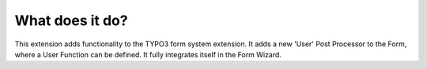 .. ==================================================
.. FOR YOUR INFORMATION
.. --------------------------------------------------
.. -*- coding: utf-8 -*- with BOM.


What does it do?
^^^^^^^^^^^^^^^^

This extension adds functionality to the TYPO3 form system extension.
It adds a new 'User' Post Processor to the Form, where a User Function can be defined.
It fully integrates itself in the Form Wizard.
